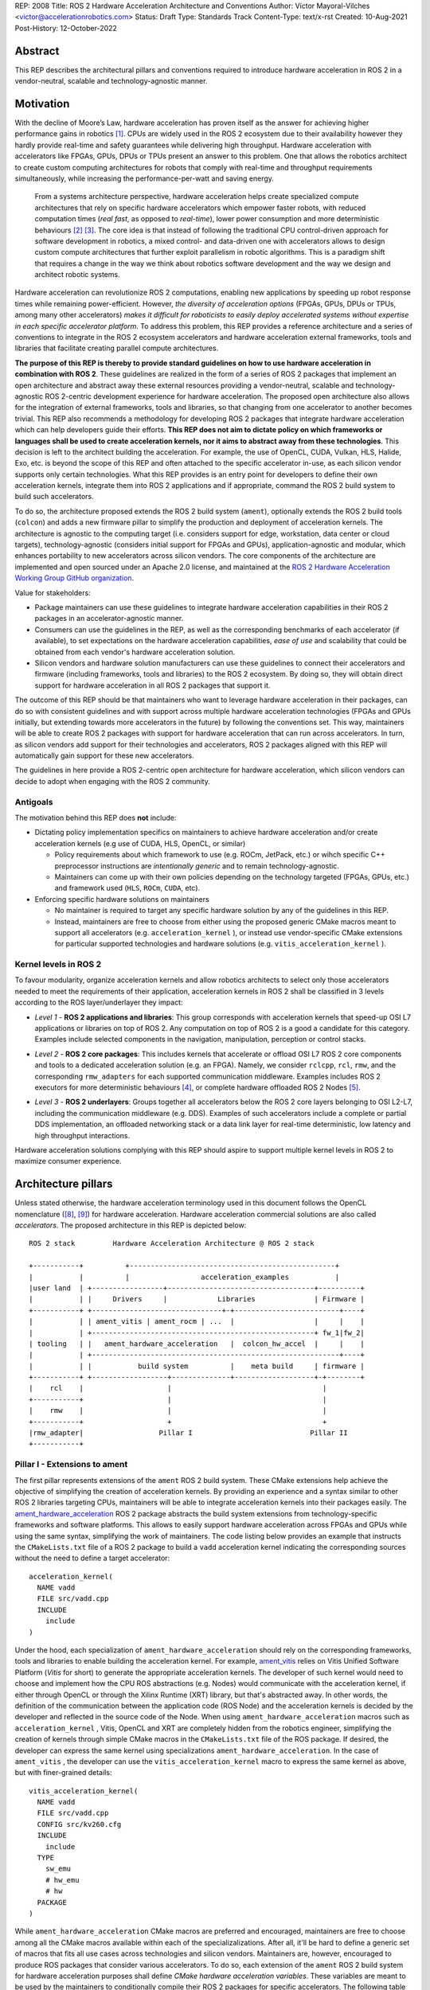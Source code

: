 REP: 2008
Title: ROS 2 Hardware Acceleration Architecture and Conventions
Author: Víctor Mayoral-Vilches <victor@accelerationrobotics.com>
Status: Draft
Type: Standards Track
Content-Type: text/x-rst
Created: 10-Aug-2021
Post-History: 12-October-2022


Abstract
========

This REP describes the architectural pillars and conventions required to introduce hardware acceleration in ROS 2 in a vendor-neutral, scalable and technology-agnostic manner.


Motivation
==========

With the decline of Moore’s Law, hardware acceleration has proven itself as the answer for achieving higher performance gains in robotics [1]_. CPUs are widely used in the ROS 2 ecosystem due to their availability however they hardly provide real-time and safety guarantees while delivering high throughput. Hardware acceleration with accelerators like FPGAs, GPUs, DPUs or TPUs present an answer to this problem. One that allows the robotics architect to create custom computing architectures for robots that comply with real-time and throughput requirements simultaneously, while increasing the performance-per-watt and saving energy.

  From a systems architecture perspective, hardware acceleration helps create specialized compute architectures that rely on specific hardware accelerators which empower faster robots, with reduced computation times (*real fast*, as opposed to *real-time*), lower power consumption and more deterministic behaviours [2]_ [3]_. The core idea is that instead of following the traditional CPU control-driven approach for software development in robotics, a mixed control- and data-driven one with accelerators allows to design custom compute architectures that further exploit parallelism in robotic algorithms. This is a paradigm shift that requires a change in the way we think about robotics software development and the way we design and architect robotic systems.

Hardware acceleration can revolutionize ROS 2 computations, enabling new applications by speeding up robot response times while remaining power-efficient. However, *the diversity of acceleration options* (FPGAs, GPUs, DPUs or TPUs, among many other accelerators) *makes it difficult for roboticists to easily deploy accelerated systems without expertise in each specific accelerator platform*. To address this problem, this REP provides a reference architecture and a series of conventions to integrate in the ROS 2 ecosystem accelerators and hardware acceleration external frameworks, tools and libraries that facilitate creating parallel compute architectures.

.. This REP aims to provide a vendor-neutral, scalable and technology-agnostic approach to hardware acceleration in ROS 2 that can be easily adopted by roboticists and researchers alike.

**The purpose of this REP is thereby to provide standard guidelines on how to use hardware acceleration in combination with ROS 2**. These guidelines are realized in the form of a series of ROS 2 packages that implement an open architecture and abstract away these external resources providing a vendor-neutral, scalable and technology-agnostic ROS 2-centric development experience for hardware acceleration. The proposed open architecture also allows for the integration of external frameworks, tools and libraries, so that changing from one accelerator to another becomes trivial. This REP also recommends a methodology for developing ROS 2 packages that integrate hardware acceleration which can help developers guide their efforts. **This REP does not aim to dictate policy on which frameworks or languages shall be used to create acceleration kernels, nor it aims to abstract away from these technologies**. This decision is left to the architect building the acceleration. For example, the use of OpenCL, CUDA, Vulkan, HLS, Halide, Exo, etc. is beyond the scope of this REP and often attached to the specific accelerator in-use, as each silicon vendor supports only certain technologies. What this REP provides is an entry point for developers to define their own acceleration kernels, integrate them into ROS 2 applications and if appropriate, command the ROS 2 build system to build such accelerators.

To do so, the architecture proposed extends the ROS 2 build system (``ament``), optionally extends the ROS 2 build tools (``colcon``) and adds a new firmware pillar to simplify the production and deployment of acceleration kernels. The architecture is agnostic to the computing target (i.e. considers support for edge, workstation, data center or cloud targets), technology-agnostic (considers initial support for FPGAs and GPUs), application-agnostic and modular, which enhances portability to new accelerators across silicon vendors. The core components of the architecture are implemented and open sourced under an Apache 2.0 license, and maintained at the `ROS 2 Hardware Acceleration Working Group GitHub organization <https://github.com/ros-acceleration/>`_.

.. _stakeholders:

Value for stakeholders:

- Package maintainers can use these guidelines to integrate hardware acceleration capabilities in their ROS 2 packages in an accelerator-agnostic manner.

- Consumers can use the guidelines in the REP, as well as the corresponding benchmarks of each accelerator (if available), to set expectations on the hardware acceleration capabilities, *ease of use* and scalability that could be obtained from each vendor's hardware acceleration solution.

- Silicon vendors and hardware solution manufacturers can use these guidelines to connect their accelerators and firmware (including frameworks, tools and libraries) to the ROS 2 ecosystem. By doing so, they will obtain direct support for hardware acceleration in all ROS 2 packages that support it.


The outcome of this REP should be that maintainers who want to leverage hardware acceleration in their packages, can do so with consistent guidelines and with support across multiple hardware acceleration technologies (FPGAs and GPUs initially, but extending towards more accelerators in the future) by following the conventions set. This way, maintainers will be able to create ROS 2 packages with support for hardware acceleration that can run across accelerators. In turn, as silicon vendors add support for their technologies and accelerators, ROS 2 packages aligned with this REP will automatically gain support for these new accelerators.

The guidelines in here provide a ROS 2-centric open architecture for hardware acceleration, which silicon vendors can decide to adopt when engaging with the ROS 2 community.


Antigoals
^^^^^^^^^

The motivation behind this REP does **not** include:

* Dictating policy implementation specifics on maintainers to achieve hardware acceleration and/or create acceleration kernels (e.g use of CUDA, HLS, OpenCL, or similar)

  * Policy requirements about which framework to use (e.g. ROCm, JetPack, etc.) or wihch specific C++ preprocessor instructions are *intentionally generic* and to remain technology-agnostic.
  * Maintainers can come up with their own policies depending on the technology targeted (FPGAs, GPUs, etc.) and framework used (``HLS``, ``ROCm``, ``CUDA``, etc).


* Enforcing specific hardware solutions on maintainers

  * No maintainer is required to target any specific hardware solution by any of the guidelines in this REP.
  * Instead, maintainers are free to choose from either using the proposed generic CMake macros meant to support all accelerators (e.g. ``acceleration_kernel`` ), or instead use vendor-specific CMake extensions for particular supported technologies and hardware solutions (e.g. ``vitis_acceleration_kernel`` ).

.. _Kernel Levels:

Kernel levels in ROS 2
^^^^^^^^^^^^^^^^^^^^^^^
To favour modularity, organize acceleration kernels and allow robotics architects to select only those accelerators needed to meet the requirements of their application, acceleration kernels in ROS 2 shall be classified in 3 levels according to the ROS layer/underlayer they impact:

.. _Level I kernels:

- *Level 1* - **ROS 2 applications and libraries**: This group corresponds with acceleration kernels that speed-up OSI L7 applications or libraries on top of ROS 2. Any computation on top of ROS 2 is a good a candidate for this category. Examples include selected components in the navigation, manipulation, perception or control stacks.

.. _Level II kernels:

- *Level 2* - **ROS 2 core packages**: This includes kernels that accelerate or offload OSI L7 ROS 2 core components and tools to a dedicated acceleration solution (e.g. an FPGA). Namely, we consider ``rclcpp``, ``rcl``, ``rmw``, and the corresponding ``rmw_adapters`` for each supported communication middleware. Examples includes ROS 2 executors for more deterministic behaviours [4]_, or complete hardware offloaded ROS 2 Nodes [5]_.

.. _Level III kernels:

- *Level 3* - **ROS 2 underlayers**: Groups together all accelerators below the ROS 2 core layers belonging to OSI L2-L7, including the communication middleware (e.g. DDS). Examples of such accelerators include a complete or partial DDS implementation, an offloaded networking stack or a data link layer for real-time deterministic, low latency and high throughput interactions.

Hardware acceleration solutions complying with this REP should aspire to support multiple kernel levels in ROS 2 to maximize consumer experience.


Architecture pillars
====================

Unless stated otherwise, the hardware acceleration terminology used in this document follows the OpenCL nomenclature ([8]_, [9]_) for hardware acceleration. Hardware acceleration commercial solutions are also called *accelerators*. The proposed architecture in this REP is depicted below:

.. _architecture:

::

    ROS 2 stack         Hardware Acceleration Architecture @ ROS 2 stack

    +-----------+          +-------------------------------------------------+
    |           |          |                 acceleration_examples           |
    |user land  | +-----------------+-----------------------------------+----------+
    |           | |     Drivers     |            Libraries              | Firmware |
    +-----------+ +-------------------------------+-+-------------------------+----+
    |           | | ament_vitis | ament_rocm | ...  |                   |     |    |
    |           | +-----------------------------------------------------+ fw_1|fw_2|
    | tooling   | |   ament_hardware_acceleration   |  colcon_hw_accel  |     |    |
    |           | +-----------------------------------------------------------+----+
    |           | |           build system          |    meta build     | firmware |
    +-----------+ +------------------+--------------+-------------------+-+--------+
    |    rcl    |                    |                                    |         
    +-----------+                    |                                    |         
    |    rmw    |                    |                                    |         
    +-----------+                    +                                    +         
    |rmw_adapter|                  Pillar I                            Pillar II
    +-----------+


.. _pillarI:

Pillar I - Extensions to ament
^^^^^^^^^^^^^^^^^^^^^^^^^^^^^^
The first pillar represents extensions of the ``ament`` ROS 2 build system. These CMake extensions help achieve the objective of simplifying the creation of acceleration kernels. By providing an experience and a syntax similar to other ROS 2 libraries targeting CPUs, maintainers will be able to integrate acceleration kernels into their packages easily. The `ament_hardware_acceleration <https://github.com/ros-acceleration/ament_hardware_acceleration/>`_ ROS 2 package abstracts the build system extensions from technology-specific frameworks and software platforms. This allows to easily support hardware acceleration across FPGAs and GPUs while using the same syntax, simplifying the work of maintainers. The code listing below provides an example that instructs the ``CMakeLists.txt`` file of a ROS 2 package to build a ``vadd`` acceleration kernel indicating the corresponding sources without the need to define a target accelerator:

::

    acceleration_kernel(
      NAME vadd
      FILE src/vadd.cpp
      INCLUDE
        include
    )


Under the hood, each specialization of ``ament_hardware_acceleration`` should rely on the corresponding frameworks, tools and libraries to enable building the acceleration kernel. For example, `ament_vitis <https://github.com/ros-acceleration/ament_vitis/>`_ relies on Vitis Unified Software Platform (*Vitis* for short) to generate the appropriate acceleration kernels. The developer of such kernel would need to choose and implement how the CPU ROS abstractions (e.g. Nodes) would communicate with the acceleration kernel, if either through OpenCL or through the Xilinx Runtime (XRT) library, but that's abstracted away. In other words, the definition of the communication between the application code (ROS Node) and the acceleration kernels is decided by the developer and reflected in the source code of the Node. When using ``ament_hardware_acceleration`` macros such as ``acceleration_kernel`` , Vitis, OpenCL and XRT are completely hidden from the robotics engineer, simplifying the creation of kernels through simple CMake macros in the ``CMakeLists.txt`` file of the ROS package. If desired, the developer can express the same kernel using specializations ``ament_hardware_acceleration``. In the case of ``ament_vitis`` , the developer can use the ``vitis_acceleration_kernel`` macro to express the same kernel as above, but with finer-grained details:


::

    vitis_acceleration_kernel(
      NAME vadd
      FILE src/vadd.cpp
      CONFIG src/kv260.cfg
      INCLUDE
        include
      TYPE
        sw_emu
        # hw_emu
        # hw
      PACKAGE
    )



While ``ament_hardware_acceleration`` CMake macros are preferred and encouraged, maintainers are free to choose among all the CMake macros available within each of the specializalizations. After all, it'll be hard to define a generic set of macros that fits all use cases across technologies and silicon vendors. Maintainers are, however, encouraged to produce ROS packages that consider various accelerators. To do so, each extension of the ``ament`` ROS 2 build system for hardware acceleration purposes shall define *CMake hardware acceleration variables*. These variables are meant to be used by the maintainers to conditionally compile their ROS 2 packages for specific accelerators. The following table lists the variables defined by ``ament_hardware_acceleration`` and its specializalization ``ament_vitis`` for hardware acceleration purposes. Other specializalizations should follow along the same lines:


.. list-table:: 
   :widths: 25 25 50
   :header-rows: 1

   * - ``ament`` ROS 2 build system extension
     - variable
     - description
   * - `ament_hardware_acceleration <https://github.com/ros-acceleration/ament_hardware_acceleration/>`_
     - ``ROS_ACCELERATION``
     - This CMake variable will evaluate to ``True`` when targeting *any* of the supported ROS 2-enabled accelerators (see ``mixins`` enablement below). Use while integrating acceleration kernels in a technology and vendor-agnostic manner.
   * - `ament_vitis <https://github.com/ros-acceleration/ament_vitis/>`_ (specializes ``ament_hardware_acceleration``)
     - ``ROS_VITIS``
     - This CMake variable will evaluate to ``True`` when targeting ROS 2-enabled accelerators that use the Vitis platform for hardware acceleration.

..   * - 
     - ``ROS_XRT``
     -  This CMake variable will evaluate to ``True`` if the Xilinx Runtime (XRT) Library  is enabled in the build system. This variable is meant to be used by the maintainers to conditionally compile their ROS 2 packages for acceleration kernels that leverage XRT.


Through ``ament_hardware_acceleration`` and technology-specific specializations (like ``ament_vitis``), the ROS 2 build system is automatically enhanced to support producing  acceleration kernel and related artifacts as part of the build process when invoking ``colcon build``. To facilitate the work of maintainers, this additional functionality is configurable through ``mixins`` that can be added to the build step of a ROS 2 workspace, triggering all the hardware acceleration logic only when appropriate (e.g. when ``--mixin kv260`` is appended to the build effort, it'll trigger the build of kernels targeting the KV260 hardware solution). For a reference implementation of these enhacements, refer to `ament_vitis <https://github.com/ros-acceleration/ament_vitis/>`_.

In turn, additional extensions to the existing CMake macros might be proposed which would allow to support more technologies and hardware solutions. For example, ``ament_vitis`` provides a ``vitis_acceleration_kernel`` macro that can be used to generate kernels for the Xilinx Vitis platform. Similarly, ``ament_rocm`` could provide a ``rocm_acceleration_kernel`` macro that can be used to generate kernels for the AMD ROCm platform. This way, maintainers can choose to use the generic ``acceleration_kernel`` macro, or instead use the technology-specific macros to target specific hardware solutions. Also, future extensions to the ``ament_hardware_acceleration`` package could be proposed to support the use of accelerators in binary formats, instead of build them from source code. This would allow to support accelerators which are are not fully integrated into ROS 2 through their corresponding technology libraries (e.g. FPGAs that are not supported by Vitis).


.. _pillarII:

Pillar II - firmware
^^^^^^^^^^^^^^^^^^^^

The second pillar is firmware, it is meant to provide firmware artifacts for each supported technology so that the kernels can be compiled against them, simplifying the process for consumers and maintainers, and further aligning with the ROS typical development flow.

Each ROS 2 workspace can have one or multiple firmware packages deployed. The selection of the active firmware in the workspace is performed by simlinking the preferred one or by using auxiliary tools that extend the ``colcon`` ROS 2 meta-build system (see the `colcon-hardware-acceleration <https://github.com/colcon/colcon-hardware-acceleration>`_ ROS package and with it, the ``colcon acceleration select`` subverb). To get a technology solution aligned with this REP's architecture, each vendor should provide and maintain an ``acceleration_firmware_<solution>`` package specialization that delivers the corresponding artifacts. Firmware artifacts should be deployed at ``<ros2_workspace_path>/acceleration/firmware/<solution>`` and be ready to be used by the ROS 2 build system extensions at (pillarI_) . For a reference implementation of specialized vendor firmware package, see `acceleration_firmware_kv260 <https://github.com/ros-acceleration/acceleration_firmware_kv260>`_.

By splitting vendors across packages, consumers and maintainers can easily switch between hardware acceleration solutions within the same workspace.


.. _specification:

Specification
=============
A ROS 2 package supports hardware acceleration if it provides support for at least one of the *supported hardware acceleration commercial solutions* (or *accelerators*) that comply with this REP. An accelerator complies with this REP if it aligns with the open source architecture_ for hardware acceleration proposed in this REP. The architecture proposed is composed of two pillars. The first one comprehends ROS 2 build system extensions (``ament``) to support various accelerators (pillarI_) as build targets. The second one introduces firmware additions into ROS 2 workspaces (pillarII_), which abstract away vendor-specific hardware acceleration frameworks, libraries and tools while building acceleration kernels for each technology/accelerator. An accelerator complying with this architecture should implement pillarI_ and pillarII_. ``colcon`` mixins are suggested as the triggering method for enabling ``ament`` build extensions. Given ``accelerator_A`` which implements the architecture through its two pillars, building ROS ``package_1`` for ``accelerator_A`` would look like this:

::

    colcon build --mixin accelerator_A --packages-select package_1

Building the same package for another accelerator, ``accelerator_B``, would look like this:

::

    colcon build --mixin accelerator_B --packages-select package_1


Separating the build and install directories for each accelerator is encouraged as each would rely on different firmware and potentially different cross-compilers. This would allow to build and install ROS 2 packages for different accelerators in the same workspace.

::

    # build for accelerator_A
    colcon build --merge-install --build-base=build-accelerator-A --install-base=install-accelerator-A --merge-install --mixin accelerator_A --packages-select package_1

    # build for accelerator_B
    colcon build --merge-install --build-base=build-accelerator-B --install-base=install-accelerator-B --merge-install --mixin accelerator_B --packages-select package_1

The architecture proposed in this REP is meant to be generic and technology-agnostic, so that it can be extended to support other hardware acceleration technologies and hardware solutions in the future while bringing value to all stakeholders_. Silicon vendors and hardware solution manufacturers aiming to integrate their solutions in the ROS 2 ecosystem are encouraged to provide themselves their own technology-specific extensions to the ROS 2 build system (pillarII_) and firmware packages (pillarI_). This way, consumers and maintainers can easily adopt their technologies to build kernels, and switch between hardware acceleration solutions within the same ROS workspace.

Package maintainers are encouraged to integrate hardware acceleration in their ROS 2 packages by using the *CMake hardware acceleration variables* and the ``acceleration_kernel`` CMake macro, or any of its specializations. These CMake macros are meant to be used by maintainers to conditionally compile their ROS 2 packages and acceleration kernels for those accelerators that implement the architecture_. This would like like this on the package's ``CMakeLists.txt``:

::

    find_package(ament_hardware_acceleration)
    find_package(ament_vitis QUIET)

    if(ROS_VITIS)  # e.g. well tested acceleration kernel with a 100 MHz clock
                   # and a configuration that is known to work well
      vitis_acceleration_kernel(
        NAME my_acceleration_kernel
        FILE my_acceleration_kernel.cpp
        CONFIG config.cfg
        CLOCK 100000000:my_kernel_main
        INCLUDE
          include
        TYPE
          hw
        LINK
        PACKAGE
      )
    elseif(ROS_ACCELERATION)  # best effort acceleration kernel for the supported
                              # (and targeted, via mixins) accelerator
      acceleration_kernel(
        NAME my_acceleration_kernel
        FILE my_acceleration_kernel.cpp
        INCLUDE
          include
      )
    endif()  # ROS_VITIS, ROS_ACCELERATION

    ament_package()

To further support package maintainers and consumers, this REP also proposes a methodology to analyze a ROS 2 application and integrate hardware acceleration. Developers are encouraged to follow this methodology while developing acceleleration kernels. Examples demonstrating the use of this methodology for hardware acceleration are available in [6]_ and [7]_.

Methodology for developing ROS 2 packages that integrate hardware acceleration
^^^^^^^^^^^^^^^^^^^^^^^^^^^^^^^^^^^^^^^^^^^^^^^^^^^^^^^^^^^^^^^^^^^^^^^^^^^^^^

::

                                                    rebuild

                                               +---------------+
                                               |               |
                                               |               |
                                               |4. benchmark   +--+
                                               |   acceleration|  |
                                            +-->               |  |
                                            |  +---------------+  |
                                            |                     | acceleration
                                            |                     | tracing
                trace dataflow              |                     |
               +--------------+             |   +---------------+ |
               |              |             +---+               +<+
  +------------v---+ +--------v-------+         |               |
  |                | |                |         |               |
  | 3.2 accelerate | | 3.1 accelerate <---------> 3. hardware   |
  |     graph      | |     nodes      |  trace  |  acceleration |
  |                | |                |  nodes  |               <-+
  +----------------+ +----------------+         |               | |
                                                +---------------+ |
                                                                  |
                                                                  | CPU
                                                                  | tracing
                                                +--------------+  |
                    +----------------+  rebuild |              |  |
                    |                +---------->              |  |
  start  +----------> 1. trace graph |          | 2. benchmark +--+
                    |                |          |    CPU       |
                    +----+------^--^-+          |              |
                         |      |  |            +-------+------+
                         |      |  |                    |
                         +------+  |                    |
                           LTTng   +--------------------+
                                       re-instrument


This can be summarized as follows:

- 1. instrument the core components of a ROS 2 application using `LTTng <https://lttng.org/>`_ and trace its execution to obtain information about its time bottlenecks. Refer to `ros2_tracing <https://gitlab.com/ros-tracing/ros2_tracing>`_ for tools, documentation and ROS 2 core layers tracepoints;

- 2. trace, benchmark and analyze the ROS 2 application on the CPU to establish a compute baseline; Determine which functions are subject to be hardware accelerated.
  
- 3. develop a hardware acceleration kernels for those functions identified before, and optimize the dataflow across Nodes

    - 3.1 accelerate computations at the Node or Component level for each one of those functions identified in 2. as good candidates.
    - 3.2 accelerate inter-Node exchanges and reduce the overhead of the ROS 2 message-passing system across all its abstraction layers. To do so, consider leveraging REP-2007 and REP-2009.

- 4. trace, benchmark and analyze the ROS 2 application including the acceleration kernels and compare against the CPU baseline obtained in 2. to determine the performance improvement. Re-iterate 3. and 4. until the desired performance is achieved.


Details about tracing and benchmarking are beyond the scope of this REP. For more details about tracing and benchmarking, see REP-2014.

.. _acceleration examples:

Acceleration examples
^^^^^^^^^^^^^^^^^^^^^

For the sake of illustrating maintainers and consumers how to build their own acceleration kernels and guarantee interoperability across technologies, a ROS 2 meta-package named `acceleration_examples <https://github.com/ros-acceleration/acceleration_examples>`_ will be maintained and made available. This meta-package will contain various packages with simple common acceleration examples. Each one of these examples should aim to support all hardware acceleration solutions complying with this REP.

Backwards Compatibility
=======================
The proposed features and conventions add new functionality while not modifying existing functionality.


Reference Implementation and recommendations
============================================

Reference implementations complying with this REP and extending the ROS 2 build system and tools for hardware acceleration are available at the `Hardware Accelerationg WG GitHub organization <https://github.com/ros-acceleration>`_. This includes also the abstraction layer `ament_hardware_acceleration <https://github.com/ros-acceleration/ament_hardware_acceleration/>`_ and firmware from vendor specializalizations like `ament_vitis <https://github.com/ros-acceleration/ament_vitis/>`_. A paper describing in more detail the reference implementation is available at [10]_.

``colcon`` ROS 2 meta built tools can be extended to help integrate hardware acceleration flows into the ROS 2 CLI tooling. Examples of these extensions include emulation capabilities to speed-up the development process and/or facilitate it without access to the real hardware, or raw image production tools, which are convenient when packing together acceleration kernels for embedded targets. A reference implementation of these extensions is implemented at the `colcon-hardware-acceleration`_ ROS 2 package, which is available in the buildfarm. Refer to the package for more details on its capabilities.

For additional implementations and recommendations, check out the `Hardware Accelerationg WG GitHub organization <https://github.com/ros-acceleration>`_.


Template for Vendors
^^^^^^^^^^^^^^^^^^^^
Silicon vendors and solution manufacturers can help set the expectations of the level of support their hardware acceleration technology provides in alignment with this REP by providing a template in the README.md files of their ``firmware`` and/or ``ament`` extensions. Doing so will facilitate the process for consumers and maintainers.

For a **Markdown** syntax example of such template, refer to `acceleration_firmware_kr260 <https://github.com/ros-acceleration/acceleration_firmware_kr260#hardware-acceleration-capabilities>`_.


References and Footnotes
========================

.. [1] Z. Wan, B. Yu, T. Y. Li, J. Tang, Y. Zhu, Y. Wang, A. Raychowdhury, and S. Liu, “A survey of fpga-based robotic computing,” 
   IEEE Circuits and Systems Magazine, vol. 21, no. 2, pp. 48–74, 2021.

.. [2] Mayoral-Vilches, V., & Corradi, G. (2021). "Adaptive computing in robotics, leveraging ros 2 to enable software-defined hardware for fpgas". 
   https://www.xilinx.com/support/documentation/white_papers/wp537-adaptive-computing-robotics.pdf

.. [3] Mayoral-Vilches, V. (2021). "Kria Robotics Stack".
   https://www.xilinx.com/content/dam/xilinx/support/documentation/white_papers/wp540-kria-robotics-stack.pdf


.. [4] Y. Yang and T. Azumi, “Exploring real-time executor on ros 2,”. 
   2020 IEEE International Conference on Embedded Software and Systems (ICESS). IEEE, 2020, pp. 1–8.


.. [5] C. Lienen and M. Platzner, “Design of distributed reconfigurable robotics systems with reconros,” 2021.
   https://arxiv.org/pdf/2107.07208.pdf


.. [6] "Methodology for ROS 2 Hardware Acceleration". ros-acceleration/community #20. ROS 2 Hardware Acceleration Working Group.
   https://github.com/ros-acceleration/community/issues/20


.. [7] Acceleration Robotics, "Hardware accelerated ROS 2 pipelines and towards the Robotic Processing Unit (RPU)".
   https://news.accelerationrobotics.com/hardware-accelerated-ros2-pipelines/


.. [8] OpenCL 1.2 API and C Language Specification (November 14, 2012).
   https://www.khronos.org/registry/OpenCL/specs/opencl-1.2.pdf


.. [9] OpenCL 1.2 Reference Pages.
   https://www.khronos.org/registry/OpenCL/sdk/1.2/docs/man/xhtml/


.. [10] Mayoral-Vilches, V., Neuman, S. M., Plancher, B., & Reddi, V. J. (2022). "RobotCore: An Open Architecture for Hardware Acceleration in ROS 2".
   https://arxiv.org/pdf/2205.03929.pdf


Copyright
=========

This document is placed in the public domain or under the CC0-1.0-Universal license, whichever is more permissive.
